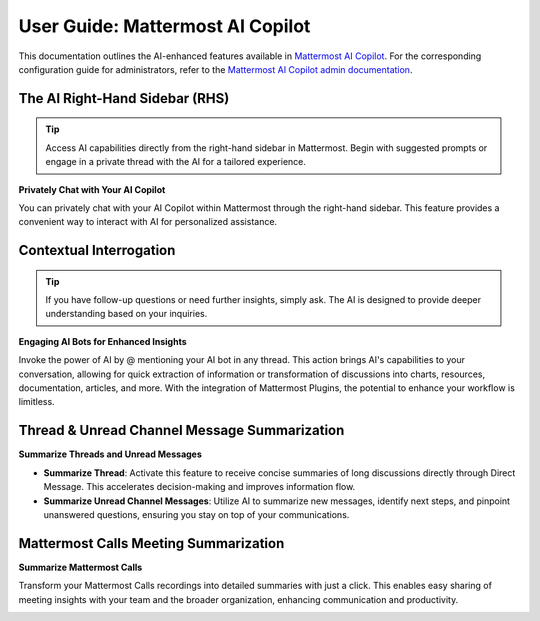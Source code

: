 User Guide: Mattermost AI Copilot
=================================

This documentation outlines the AI-enhanced features available in `Mattermost AI Copilot <https://github.com/mattermost/mattermost-plugin-ai>`_. For the corresponding configuration guide for administrators, refer to the `Mattermost AI Copilot admin documentation <../guides/mattermost-ai-copilot-admin-guide.html>`_.

The AI Right-Hand Sidebar (RHS) 
-------------------------------

.. tip:: Access AI capabilities directly from the right-hand sidebar in Mattermost. Begin with suggested prompts or engage in a private thread with the AI for a tailored experience.

**Privately Chat with Your AI Copilot**

You can privately chat with your AI Copilot within Mattermost through the right-hand sidebar. This feature provides a convenient way to interact with AI for personalized assistance.

.. image:: ../images/copilot-AI-RHS.webp
  :alt: Privately chat with your AI Copilot inside Mattermost via the right-hand sidebar.

Contextual Interrogation
------------------------

.. tip:: If you have follow-up questions or need further insights, simply ask. The AI is designed to provide deeper understanding based on your inquiries.

**Engaging AI Bots for Enhanced Insights**

Invoke the power of AI by @ mentioning your AI bot in any thread. This action brings AI's capabilities to your conversation, allowing for quick extraction of information or transformation of discussions into charts, resources, documentation, articles, and more. With the integration of Mattermost Plugins, the potential to enhance your workflow is limitless.

.. image:: ../images/copilot-Contextual-Interrogation.webp
  :alt: Bring your AI into the conversation. @ mention your AI Copilot directly within any thread and use the context to work faster and smarter.

Thread & Unread Channel Message Summarization
---------------------------------------------

**Summarize Threads and Unread Messages**

- **Summarize Thread**: Activate this feature to receive concise summaries of long discussions directly through Direct Message. This accelerates decision-making and improves information flow.
- **Summarize Unread Channel Messages**: Utilize AI to summarize new messages, identify next steps, and pinpoint unanswered questions, ensuring you stay on top of your communications.

.. image:: ../images/copilot-Unread-Channel-Messages-Summarization.webp
  :alt: Quickly summarize new messages, find action opens, and seek out unanswered questions with your AI Copilot.

Mattermost Calls Meeting Summarization
--------------------------------------

.. highlight:: Leverage the "Mattermost Calls" plugin to turn meeting recordings into actionable summaries. This feature ensures key points are captured and shared easily.

**Summarize Mattermost Calls**

Transform your Mattermost Calls recordings into detailed summaries with just a click. This enables easy sharing of meeting insights with your team and the broader organization, enhancing communication and productivity.

.. image:: ../images/copilot-Calls-Meeting-Summary.webp
  :alt: Easily share the updates from your Mattermost Calls with your team and broader organization by turning recordings into detailed summaries at the click of a button.
